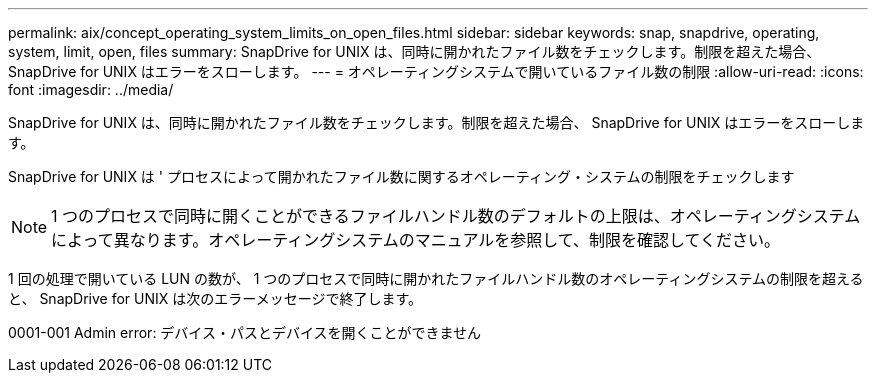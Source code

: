 ---
permalink: aix/concept_operating_system_limits_on_open_files.html 
sidebar: sidebar 
keywords: snap, snapdrive, operating, system, limit, open, files 
summary: SnapDrive for UNIX は、同時に開かれたファイル数をチェックします。制限を超えた場合、 SnapDrive for UNIX はエラーをスローします。 
---
= オペレーティングシステムで開いているファイル数の制限
:allow-uri-read: 
:icons: font
:imagesdir: ../media/


[role="lead"]
SnapDrive for UNIX は、同時に開かれたファイル数をチェックします。制限を超えた場合、 SnapDrive for UNIX はエラーをスローします。

SnapDrive for UNIX は ' プロセスによって開かれたファイル数に関するオペレーティング・システムの制限をチェックします


NOTE: 1 つのプロセスで同時に開くことができるファイルハンドル数のデフォルトの上限は、オペレーティングシステムによって異なります。オペレーティングシステムのマニュアルを参照して、制限を確認してください。

1 回の処理で開いている LUN の数が、 1 つのプロセスで同時に開かれたファイルハンドル数のオペレーティングシステムの制限を超えると、 SnapDrive for UNIX は次のエラーメッセージで終了します。

0001-001 Admin error: デバイス・パスとデバイスを開くことができません
